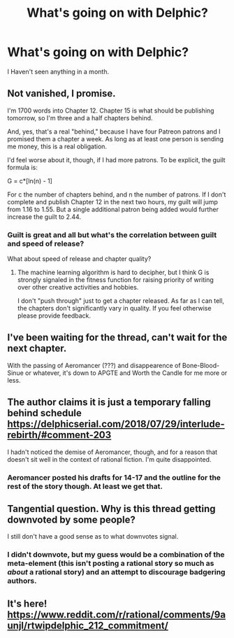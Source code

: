 #+TITLE: What's going on with Delphic?

* What's going on with Delphic?
:PROPERTIES:
:Author: LimeDog
:Score: 5
:DateUnix: 1535208233.0
:DateShort: 2018-Aug-25
:END:
I Haven't seen anything in a month.


** Not vanished, I promise.

I'm 1700 words into Chapter 12. Chapter 15 is what should be publishing tomorrow, so I'm three and a half chapters behind.

And, yes, that's a real "behind," because I have four Patreon patrons and I promised them a chapter a week. As long as at least one person is sending me money, this is a real obligation.

I'd feel worse about it, though, if I had more patrons. To be explicit, the guilt formula is:

G = c*[ln(n) - 1]

For c the number of chapters behind, and n the number of patrons. If I don't complete and publish Chapter 12 in the next two hours, my guilt will jump from 1.16 to 1.55. But a single additional patron being added would further increase the guilt to 2.44.
:PROPERTIES:
:Author: 9adam4
:Score: 12
:DateUnix: 1535335344.0
:DateShort: 2018-Aug-27
:END:

*** Guilt is great and all but what's the correlation between guilt and speed of release?

What about speed of release and chapter quality?
:PROPERTIES:
:Author: kmsxkuse
:Score: 4
:DateUnix: 1535374070.0
:DateShort: 2018-Aug-27
:END:

**** The machine learning algorithm is hard to decipher, but I think G is strongly signaled in the fitness function for raising priority of writing over other creative activities and hobbies.

I don't "push through" just to get a chapter released. As far as I can tell, the chapters don't significantly vary in quality. If you feel otherwise please provide feedback.
:PROPERTIES:
:Author: 9adam4
:Score: 3
:DateUnix: 1535374560.0
:DateShort: 2018-Aug-27
:END:


** I've been waiting for the thread, can't wait for the next chapter.

With the passing of Aeromancer (???) and disappearence of Bone-Blood-Sinue or whatever, it's down to APGTE and Worth the Candle for me more or less.
:PROPERTIES:
:Author: Dent7777
:Score: 6
:DateUnix: 1535229480.0
:DateShort: 2018-Aug-26
:END:


** The author claims it is just a temporary falling behind schedule [[https://delphicserial.com/2018/07/29/interlude-rebirth/#comment-203]]

I hadn't noticed the demise of Aeromancer, though, and for a reason that doesn't sit well in the context of rational fiction. I'm quite disappointed.
:PROPERTIES:
:Author: bugwug
:Score: 4
:DateUnix: 1535246006.0
:DateShort: 2018-Aug-26
:END:

*** Aeromancer posted his drafts for 14-17 and the outline for the rest of the story though. At least we get that.
:PROPERTIES:
:Author: LimeDog
:Score: 7
:DateUnix: 1535246826.0
:DateShort: 2018-Aug-26
:END:


** Tangential question. Why is this thread getting downvoted by some people?

I still don't have a good sense as to what downvotes signal.
:PROPERTIES:
:Author: 9adam4
:Score: 1
:DateUnix: 1535392870.0
:DateShort: 2018-Aug-27
:END:

*** I didn't downvote, but my guess would be a combination of the meta-element (this isn't posting a rational story so much as /about/ a rational story) and an attempt to discourage badgering authors.
:PROPERTIES:
:Author: vaegrim
:Score: 6
:DateUnix: 1535395485.0
:DateShort: 2018-Aug-27
:END:


** It's here! [[https://www.reddit.com/r/rational/comments/9aunjl/rtwipdelphic_212_commitment/]]
:PROPERTIES:
:Author: nipplelightpride
:Score: 1
:DateUnix: 1535578764.0
:DateShort: 2018-Aug-30
:END:
